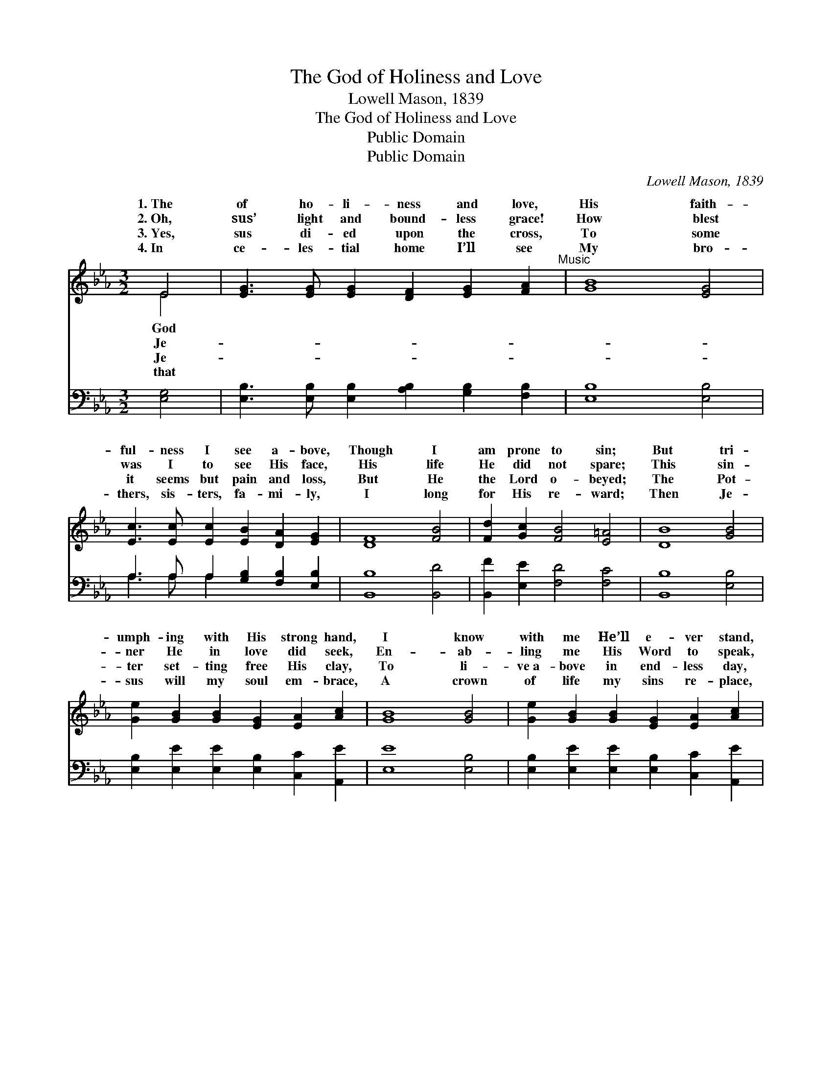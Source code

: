X:1
T:The God of Holiness and Love
T: Lowell Mason, 1839
T:The God of Holiness and Love
T:Public Domain
T:Public Domain
C:Lowell Mason, 1839
Z:Public Domain
%%score ( 1 2 ) ( 3 4 )
L:1/8
M:3/2
K:Eb
V:1 treble 
V:2 treble 
V:3 bass 
V:4 bass 
V:1
 E4 | [EG]3 [EG] [EG]2 [DF]2 [EG]2 [FA]2"^Music" | [GB]8 [EG]4 | %3
w: 1.~The|of ho- li- ness and love,|His faith-|
w: 2.~Oh,|sus’ light and bound- less grace!|How blest|
w: 3.~Yes,|sus di- ed upon the cross,|To some|
w: 4.~In|ce- les- tial home I’ll see|My bro-|
 [Ec]3 [Ec] [Ec]2 [EB]2 [DA]2 [EG]2 | [DF]8 [FB]4 | [Fd]2 [Gc]2 [FB]4 [E=A]4 | [DB]8 [GB]4 | %7
w: ful- ness I see a- bove,|Though I|am prone to sin;|But tri-|
w: was I to see His face,|His life|He did not spare;|This sin-|
w: it seems but pain and loss,|But He|the Lord o- beyed;|The Pot-|
w: thers, sis- ters, fa- mi- ly,|I long|for His re- ward;|Then Je-|
 [Ge]2 [GB]2 [GB]2 [EG]2 [EA]2 [Ac]2 | [GB]8 [GB]4 | [Ge]2 [GB]2 [GB]2 [EG]2 [EA]2 [Ac]2 | %10
w: umph- ing with His strong hand,|I know|with me He’ll e- ver stand,|
w: ner He in love did seek,|En- ab-|ling me His Word to speak,|
w: ter set- ting free His clay,|To li-|ve~a- bove in end- less day,|
w: sus will my soul em- brace,|A crown|of life my sins re- place,|
 [GB]8 E4 | [CF]2 [FA]2 [EG]4 [DF]4 x2 | E8 |] %13
w: Till I|Beu- lah Land. *||
w: I walk|child and heir. *||
w: With love|can- not fade. *||
w: As long|I be- lieve! *||
V:2
 E4 | x12 | x12 | x12 | x12 | x12 | x12 | x12 | x12 | x12 | x8 E4 | x14 | E8 |] %13
w: God||||||||||reach|||
w: Je-||||||||||as|||
w: Je-||||||||||that|||
w: that||||||||||as|||
V:3
 [E,G,]4 | [E,B,]3 [E,B,] [E,B,]2 [A,B,]2 [G,B,]2 [F,B,]2 | [E,B,]8 [E,B,]4 | %3
 A,3 A, A,2 [G,B,]2 [F,B,]2 [E,B,]2 | [B,,B,]8 [B,,D]4 | [B,,F]2 [E,E]2 [F,D]4 [F,C]4 | %6
 [B,,B,]8 [E,B,]4 | [E,B,]2 [E,E]2 [E,E]2 [E,B,]2 [C,C]2 [A,,E]2 | [E,E]8 [E,B,]4 | %9
 [E,B,]2 [E,E]2 [E,E]2 [E,B,]2 [C,C]2 [A,,E]2 | [E,E]8 [G,,B,]4 | [A,,A,]2 [A,,C]2 B,,4 z2 A,2 x2 | %12
 [E,G,]8 |] %13
V:4
 x4 | x12 | x12 | A,3 A, A,2 x6 | x12 | x12 | x12 | x12 | x12 | x12 | x12 | x4 B,6 B,,4 | x8 |] %13

